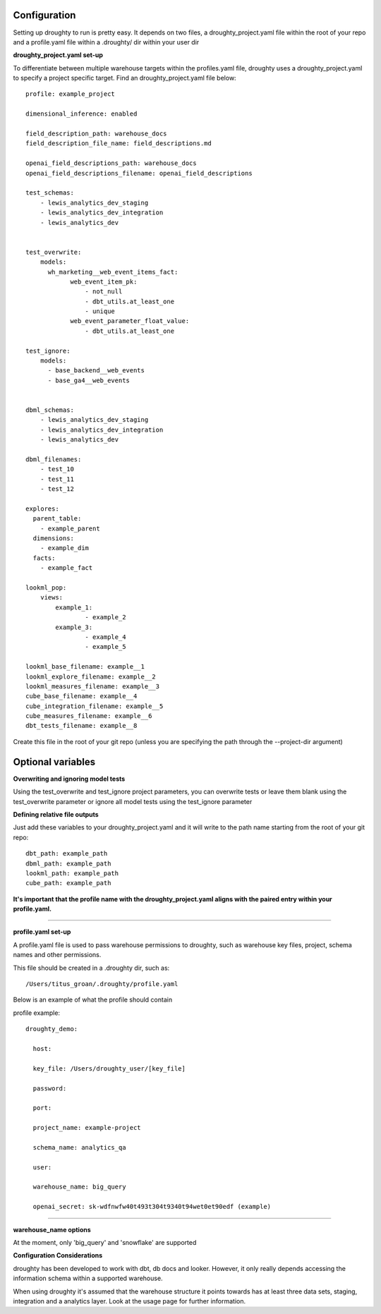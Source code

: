 Configuration
=============

Setting up droughty to run is pretty easy. It depends on two files, a droughty_project.yaml file within the root of your repo and a profile.yaml file within a .droughty/ dir within your user dir

**droughty_project.yaml set-up**

To differentiate between multiple warehouse targets within the profiles.yaml file, droughty uses a droughty_project.yaml to specify a project specific target. Find an droughty_project.yaml file below::

  profile: example_project

  dimensional_inference: enabled

  field_description_path: warehouse_docs
  field_description_file_name: field_descriptions.md

  openai_field_descriptions_path: warehouse_docs
  openai_field_descriptions_filename: openai_field_descriptions 

  test_schemas:
      - lewis_analytics_dev_staging
      - lewis_analytics_dev_integration
      - lewis_analytics_dev


  test_overwrite:
      models: 
        wh_marketing__web_event_items_fact:
              web_event_item_pk:
                  - not_null
                  - dbt_utils.at_least_one
                  - unique
              web_event_parameter_float_value:
                  - dbt_utils.at_least_one

  test_ignore:
      models:
        - base_backend__web_events
        - base_ga4__web_events


  dbml_schemas:
      - lewis_analytics_dev_staging
      - lewis_analytics_dev_integration
      - lewis_analytics_dev
  
  dbml_filenames:
      - test_10
      - test_11
      - test_12

  explores:
    parent_table: 
      - example_parent
    dimensions: 
      - example_dim
    facts:
      - example_fact

  lookml_pop: 
      views: 
          example_1: 
                  - example_2
          example_3:
                  - example_4
                  - example_5

  lookml_base_filename: example__1
  lookml_explore_filename: example__2
  lookml_measures_filename: example__3
  cube_base_filename: example__4
  cube_integration_filename: example__5
  cube_measures_filename: example__6
  dbt_tests_filename: example__8

Create this file in the root of your git repo (unless you are specifying the path through the --project-dir argument)

Optional variables
==================

**Overwriting and ignoring model tests**

Using the test_overwrite and test_ignore project parameters, you can overwrite tests or leave them blank using the test_overwrite parameter or ignore all model tests using the test_ignore parameter

**Defining relative file outputs**

Just add these variables to your droughty_project.yaml and it will write to the path name starting from the root of your git repo::

  dbt_path: example_path
  dbml_path: example_path
  lookml_path: example_path
  cube_path: example_path

**It's important that the profile name with the droughty_project.yaml aligns with the paired entry within your profile.yaml.**


--------------

**profile.yaml set-up**

A profile.yaml file is used to pass warehouse permissions to droughty, such as warehouse key files, project, schema names and other permissions. 


This file should be created in a .droughty dir, such as::

      /Users/titus_groan/.droughty/profile.yaml

Below is an example of what the profile should contain

profile example::

    droughty_demo:

      host:

      key_file: /Users/droughty_user/[key_file]

      password:

      port:

      project_name: example-project

      schema_name: analytics_qa

      user: 

      warehouse_name: big_query

      openai_secret: sk-wdfnwfw40t493t304t9340t94wet0et90edf (example)

--------------

**warehouse_name options**

At the moment, only 'big_query' and 'snowflake' are supported


**Configuration Considerations**

droughty has been developed to work with dbt, db docs and looker. However, it only really depends accessing the information schema within a supported warehouse.

When using droughty it's assumed that the warehouse structure it points towards has at least three data sets, staging, integration and a analytics layer. Look at the usage page for further information.